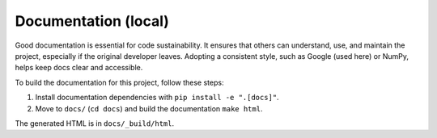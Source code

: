 Documentation (local)
=====================

Good documentation is essential for code sustainability. It ensures that others can understand, use, and maintain the project, especially if the original developer leaves. Adopting a consistent style, such as Google (used here) or NumPy, helps keep docs clear and accessible.

To build the documentation for this project, follow these steps:

1. Install documentation dependencies with ``pip install -e ".[docs]"``.
2. Move to ``docs/`` (``cd docs``) and build the documentation ``make html``.

The generated HTML is in ``docs/_build/html``.
